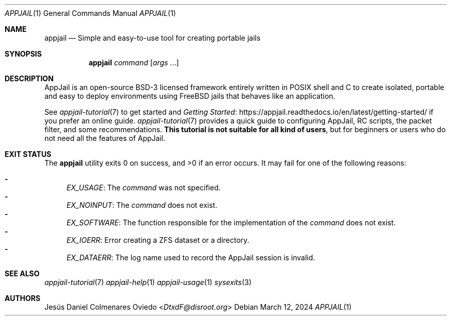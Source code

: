 .\"Copyright (c) 2024, Jesús Daniel Colmenares Oviedo <DtxdF@disroot.org>
.\"All rights reserved.
.\"
.\"Redistribution and use in source and binary forms, with or without
.\"modification, are permitted provided that the following conditions are met:
.\"
.\"* Redistributions of source code must retain the above copyright notice, this
.\"  list of conditions and the following disclaimer.
.\"
.\"* Redistributions in binary form must reproduce the above copyright notice,
.\"  this list of conditions and the following disclaimer in the documentation
.\"  and/or other materials provided with the distribution.
.\"
.\"* Neither the name of the copyright holder nor the names of its
.\"  contributors may be used to endorse or promote products derived from
.\"  this software without specific prior written permission.
.\"
.\"THIS SOFTWARE IS PROVIDED BY THE COPYRIGHT HOLDERS AND CONTRIBUTORS "AS IS"
.\"AND ANY EXPRESS OR IMPLIED WARRANTIES, INCLUDING, BUT NOT LIMITED TO, THE
.\"IMPLIED WARRANTIES OF MERCHANTABILITY AND FITNESS FOR A PARTICULAR PURPOSE ARE
.\"DISCLAIMED. IN NO EVENT SHALL THE COPYRIGHT HOLDER OR CONTRIBUTORS BE LIABLE
.\"FOR ANY DIRECT, INDIRECT, INCIDENTAL, SPECIAL, EXEMPLARY, OR CONSEQUENTIAL
.\"DAMAGES (INCLUDING, BUT NOT LIMITED TO, PROCUREMENT OF SUBSTITUTE GOODS OR
.\"SERVICES; LOSS OF USE, DATA, OR PROFITS; OR BUSINESS INTERRUPTION) HOWEVER
.\"CAUSED AND ON ANY THEORY OF LIABILITY, WHETHER IN CONTRACT, STRICT LIABILITY,
.\"OR TORT (INCLUDING NEGLIGENCE OR OTHERWISE) ARISING IN ANY WAY OUT OF THE USE
.\"OF THIS SOFTWARE, EVEN IF ADVISED OF THE POSSIBILITY OF SUCH DAMAGE.
.Dd March 12, 2024
.Dt APPJAIL 1
.Os
.Sh NAME
.Nm appjail
.Nd Simple and easy-to-use tool for creating portable jails
.Sh SYNOPSIS
.Nm appjail
.Ar command
.Op Ar args Ns " " Ns "..."
.Sh DESCRIPTION
AppJail is an open-source BSD-3 licensed framework entirely written in POSIX shell
and C to create isolated, portable and easy to deploy environments using FreeBSD
jails that behaves like an application.

See
.Xr appjail-tutorial 7
to get started and
.Lk https://appjail.readthedocs.io/en/latest/getting-started/ "Getting Started"
if you prefer an online guide.
.Xr appjail-tutorial 7
provides a quick guide to configuring AppJail, RC scripts, the packet filter,
and some recommendations.
.Sy This tutorial is not suitable for all kind of users ","
but for beginners or users who do not need all the features of AppJail.
.Sh EXIT STATUS
.Ex -std
It may fail for one of the following reasons:
.Pp
.Bl -dash -compact
.It
.Em EX_USAGE ":"
The
.Ar command
was not specified.
.It
.Em EX_NOINPUT ":"
The
.Ar command
does not exist.
.It
.Em EX_SOFTWARE ":"
The function responsible for the implementation of the
.Ar command
does not exist.
.It
.Em EX_IOERR ":"
Error creating a ZFS dataset or a directory.
.It
.Em EX_DATAERR ":"
The log name used to record the AppJail session is invalid.
.El
.Sh SEE ALSO
.Xr appjail-tutorial 7
.Xr appjail-help 1
.Xr appjail-usage 1
.Xr sysexits 3
.Sh AUTHORS
.An Jesús Daniel Colmenares Oviedo Aq Mt DtxdF@disroot.org
